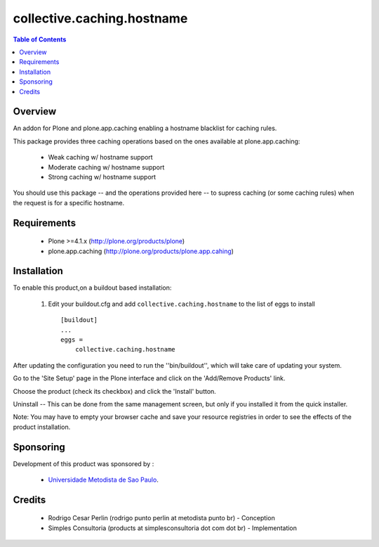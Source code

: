 **************************************************************
collective.caching.hostname
**************************************************************

.. contents:: Table of Contents
   :depth: 2

Overview
--------

An addon for Plone and plone.app.caching enabling a hostname blacklist for caching
rules.

This package provides three caching operations based on the ones available at plone.app.caching:

  * Weak caching w/ hostname support
  
  * Moderate caching w/ hostname support

  * Strong caching w/ hostname support

You should use this package -- and the operations provided here -- to supress
caching (or some caching rules) when the request is for a specific hostname.

Requirements
------------

    * Plone >=4.1.x (http://plone.org/products/plone)

    * plone.app.caching (http://plone.org/products/plone.app.cahing)    

Installation
------------
    
To enable this product,on a buildout based installation:

    1. Edit your buildout.cfg and add ``collective.caching.hostname``
       to the list of eggs to install ::

        [buildout]
        ...
        eggs = 
            collective.caching.hostname


After updating the configuration you need to run the ''bin/buildout'',
which will take care of updating your system.

Go to the 'Site Setup' page in the Plone interface and click on the
'Add/Remove Products' link.

Choose the product (check its checkbox) and click the 'Install' button.

Uninstall -- This can be done from the same management screen, but only
if you installed it from the quick installer.

Note: You may have to empty your browser cache and save your resource registries
in order to see the effects of the product installation.

Sponsoring
----------

Development of this product was sponsored by :
    
    * `Universidade Metodista de Sao Paulo <http://metodista.br/>`_.


Credits
-------

    * Rodrigo Cesar Perlin (rodrigo punto perlin at metodista punto br) - 
      Conception

    * Simples Consultoria (products at simplesconsultoria dot com dot br) - 
      Implementation
    
